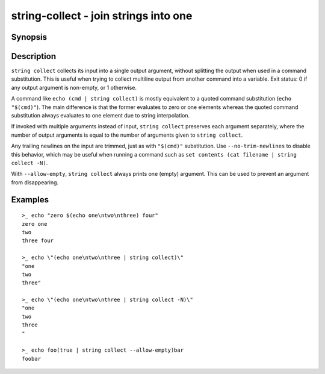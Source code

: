 string-collect - join strings into one
======================================

Synopsis
--------

.. BEGIN SYNOPSIS

.. synopsis::

    string collect [-N | --no-trim-newlines] [STRING ...]

.. END SYNOPSIS

Description
-----------

.. BEGIN DESCRIPTION

``string collect`` collects its input into a single output argument, without splitting the output when used in a command substitution. This is useful when trying to collect multiline output from another command into a variable. Exit status: 0 if any output argument is non-empty, or 1 otherwise.

A command like ``echo (cmd | string collect)`` is mostly equivalent to a quoted command substitution (``echo "$(cmd)"``). The main difference is that the former evaluates to zero or one elements whereas the quoted command substitution always evaluates to one element due to string interpolation.

If invoked with multiple arguments instead of input, ``string collect`` preserves each argument separately, where the number of output arguments is equal to the number of arguments given to ``string collect``.

Any trailing newlines on the input are trimmed, just as with ``"$(cmd)"`` substitution. Use ``--no-trim-newlines`` to disable this behavior, which may be useful when running a command such as ``set contents (cat filename | string collect -N)``.

With ``--allow-empty``, ``string collect`` always prints one (empty) argument. This can be used to prevent an argument from disappearing.

.. END DESCRIPTION

Examples
--------

.. BEGIN EXAMPLES

::

    >_ echo "zero $(echo one\ntwo\nthree) four"
    zero one
    two
    three four

    >_ echo \"(echo one\ntwo\nthree | string collect)\"
    "one
    two
    three"

    >_ echo \"(echo one\ntwo\nthree | string collect -N)\"
    "one
    two
    three
    "

    >_ echo foo(true | string collect --allow-empty)bar
    foobar

.. END EXAMPLES
